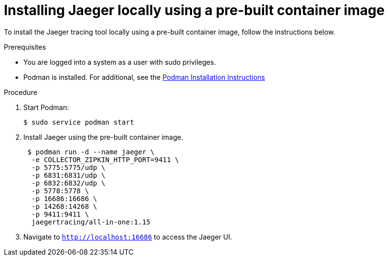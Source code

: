 // installing-the-jaeger-tracing-tool

[id="installing-jaeger-locally-using-a-pre-built-container-image_{context}"]
= Installing Jaeger locally using a pre-built container image

To install the Jaeger tracing tool locally using a pre-built container image, follow the instructions below.

.Prerequisites

* You are logged into a system as a user with sudo privileges.
* Podman is installed. For additional, see the link:https://podman.io/getting-started/installation.html[Podman Installation Instructions]

.Procedure

. Start Podman:
+
----
$ sudo service podman start
----

. Install Jaeger using the pre-built container image.
+
----
 $ podman run -d --name jaeger \
  -e COLLECTOR_ZIPKIN_HTTP_PORT=9411 \
  -p 5775:5775/udp \
  -p 6831:6831/udp \
  -p 6832:6832/udp \
  -p 5778:5778 \
  -p 16686:16686 \
  -p 14268:14268 \
  -p 9411:9411 \
  jaegertracing/all-in-one:1.15
----

. Navigate to `http://localhost:16686` to access the Jaeger UI.
